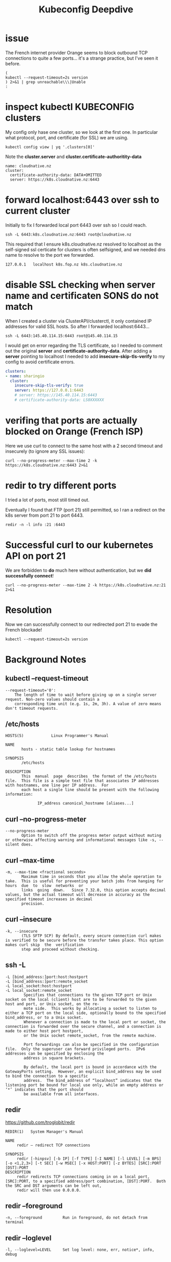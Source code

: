 #+title: Kubeconfig Deepdive

* issue

The French internet provider Orange seems to block outbound TCP connections to quite a few ports... it's a strange practice, but I've seen it before.
#+begin_src shell
(
kubectl --request-timeout=2s version
) 2>&1 | grep unreachable\\\|Unable
:
#+end_src

#+RESULTS:
#+begin_example
I0728 08:17:29.438592   77448 versioner.go:56] Remote kubernetes server unreachable
Unable to connect to the server: context deadline exceeded
#+end_example

* inspect kubectl KUBECONFIG clusters

My config only hase one cluster, so we look at the first one. In particular what protocol, port, and certificate (for SSL) we are using.

#+begin_src shell
kubectl config view | yq '.clusters[0]'
#+end_src

Note the *cluster.server* and *cluster.certificate-authoritity-data*

#+RESULTS:
#+begin_example
name: cloudnative.nz
cluster:
  certificate-authority-data: DATA+OMITTED
  server: https://k8s.cloudnative.nz:6443
#+end_example
* forward localhost:6443 over ssh to current cluster

Initially to fix I forwarded local port 6443 over ssh so I could reach.

#+begin_src shell
ssh -L 6443:k8s.cloudnative.nz:6443 root@cloudnative.nz
#+end_src

This required that I ensure k8s.cloudnative.nz resolved to localhost as the self-signed ssl certicate for clusters is often selfsigned, and we needed dns name to resolve to the port we forwarded.

#+name: /etc/hosts + localhost overrides
#+begin_example
127.0.0.1	localhost k8s.fop.nz k8s.cloudnative.nz
#+end_example

* disable SSL checking when server name and certificaten SONS do not match

When I created a cluster via ClusterAPI/clusterctl, it only contained IP addresses for valid SSL hosts.
So after I forwarded localhost:6443...

#+begin_src shell
ssh -L 6443:145.40.114.15:6443 root@145.40.114.15
#+end_src

I would get on error regarding the TLS certificate, so I needed to comment out the original *server* and *certificate-authority-data*.
After adding a *server* pointing to localhost I needed to add *insecure-skip-tls-verify* to my config to avoid certificate errors.

#+begin_src yaml
clusters:
- name: sharingio
  cluster:
    insecure-skip-tls-verify: true
    server: https://127.0.0.1:6443
    # server: https://145.40.114.15:6443
    # certificate-authority-data: LS0XXXXXX
#+end_src
* verifing that ports are actually blocked on Orange (French ISP)

Here we use curl to connect to the same host with a 2 second timeout and insecurely (to ignore any SSL issues):
#+begin_src shell
curl --no-progress-meter --max-time 2 -k https://k8s.cloudnative.nz:6443 2>&1
#+end_src

#+RESULTS:
#+begin_example
curl: (28) Connection timed out after 2003 milliseconds
#+end_example

* redir to try different ports
I tried a lot of ports, most still timed out.

Eventually I found that FTP (port 21) still permitted, so I ran a redirect on the k8s server from port 21 to port 6443.

#+begin_src tmux
redir -n -l info :21 :6443
#+end_src

* Successful curl to our kubernetes API on port 21
We are forbidden to *do* much here without authentication, but we *did successfully connect*!
#+begin_src shell
curl --no-progress-meter --max-time 2 -k https://k8s.cloudnative.nz:21 2>&1
#+end_src

#+RESULTS:
#+begin_example
{
  "kind": "Status",
  "apiVersion": "v1",
  "metadata": {},
  "status": "Failure",
  "message": "forbidden: User \"system:anonymous\" cannot get path \"/\"",
  "reason": "Forbidden",
  "details": {},
  "code": 403
}
#+end_example

* Resolution

Now we can successfully connect to our redirected port 21 to evade the French blockade!
#+begin_src shell
kubectl --request-timeout=2s version
#+end_src

#+RESULTS:
#+begin_example
Client Version: version.Info{Major:"1", Minor:"26", GitVersion:"v1.26.3", GitCommit:"9e644106593f3f4aa98f8a84b23db5fa378900bd", GitTreeState:"clean", BuildDate:"2023-03-15T13:40:17Z", GoVersion:"go1.19.7", Compiler:"gc", Platform:"darwin/amd64"}
Kustomize Version: v4.5.7
Server Version: version.Info{Major:"1", Minor:"27", GitVersion:"v1.27.3", GitCommit:"25b4e43193bcda6c7328a6d147b1fb73a33f1598", GitTreeState:"clean", BuildDate:"2023-06-14T09:47:40Z", GoVersion:"go1.20.5", Compiler:"gc", Platform:"linux/amd64"}
#+end_example
* Background Notes
** kubectl --request-timeout
#+begin_example
--request-timeout='0':
    The length of time to wait before giving up on a single server request. Non-zero values should contain a
    corresponding time unit (e.g. 1s, 2m, 3h). A value of zero means don't timeout requests.
#+end_example

** /etc/hosts
#+begin_example
HOSTS(5)            Linux Programmer's Manual

NAME
       hosts - static table lookup for hostnames

SYNOPSIS
       /etc/hosts

DESCRIPTION
       This  manual  page  describes  the format of the /etc/hosts file.  This file is a simple text file that associates IP addresses with hostnames, one line per IP address.  For
       each host a single line should be present with the following information:

              IP_address canonical_hostname [aliases...]
#+end_example

** curl --no-progress-meter
#+begin_example
--no-progress-meter
       Option to switch off the progress meter output without muting or otherwise affecting warning and informational messages like -s, --silent does.
#+end_example

** curl --max-time
#+begin_example
-m, --max-time <fractional seconds>
       Maximum time in seconds that you allow the whole operation to take.  This is useful for preventing your batch jobs from hanging for hours  due  to  slow  networks  or
       links  going  down.   Since 7.32.0, this option accepts decimal values, but the actual timeout will decrease in accuracy as the specified timeout increases in decimal
       precision.
#+end_example
** curl --insecure
#+begin_example
-k, --insecure
       (TLS SFTP SCP) By default, every secure connection curl makes is verified to be secure before the transfer takes place. This option makes curl skip  the  verification
       step and proceed without checking.
#+end_example
** ssh -L
#+begin_example
-L [bind_address:]port:host:hostport
-L [bind_address:]port:remote_socket
-L local_socket:host:hostport
-L local_socket:remote_socket
        Specifies that connections to the given TCP port or Unix socket on the local (client) host are to be forwarded to the given host and port, or Unix socket, on the re‐
        mote side.  This works by allocating a socket to listen to either a TCP port on the local side, optionally bound to the specified bind_address, or to a Unix socket.
        Whenever a connection is made to the local port or socket, the connection is forwarded over the secure channel, and a connection is made to either host port hostport,
        or the Unix socket remote_socket, from the remote machine.

        Port forwardings can also be specified in the configuration file.  Only the superuser can forward privileged ports.  IPv6 addresses can be specified by enclosing the
        address in square brackets.

        By default, the local port is bound in accordance with the GatewayPorts setting.  However, an explicit bind_address may be used to bind the connection to a specific
        address.  The bind_address of “localhost” indicates that the listening port be bound for local use only, while an empty address or ‘*’ indicates that the port should
        be available from all interfaces.
#+end_example
** redir
https://github.com/troglobit/redir
#+begin_example
REDIR(1)   System Manager's Manual

NAME
     redir — redirect TCP connections

SYNOPSIS
     redir [-hinpsv] [-b IP] [-f TYPE] [-I NAME] [-l LEVEL] [-m BPS] [-o <1,2,3>] [-t SEC] [-w MSEC] [-x HOST:PORT] [-z BYTES] [SRC]:PORT [DST]:PORT
DESCRIPTION
     redir redirects TCP connections coming in on a local port, [SRC]:PORT, to a specified address/port combination, [DST]:PORT.  Both the SRC and DST arguments can be left out,
     redir will then use 0.0.0.0.
#+end_example
** redir --foreground
#+begin_example
-n, --foreground         Run in foreground, do not detach from terminal
#+end_example
** redir --loglevel
#+begin_example
-l, --loglevel=LEVEL     Set log level: none, err, notice*, info, debug
#+end_example
** setting KUBECONFIG env in emacs
This populates to subprocesses like shell src blocks
#+begin_src elisp
(setenv "KUBECONFIG" "/Users/hh/.kube/config-cloudnative.nz")
#+end_src

#+RESULTS:
: /Users/hh/.kube/config-cloudnative.nz
